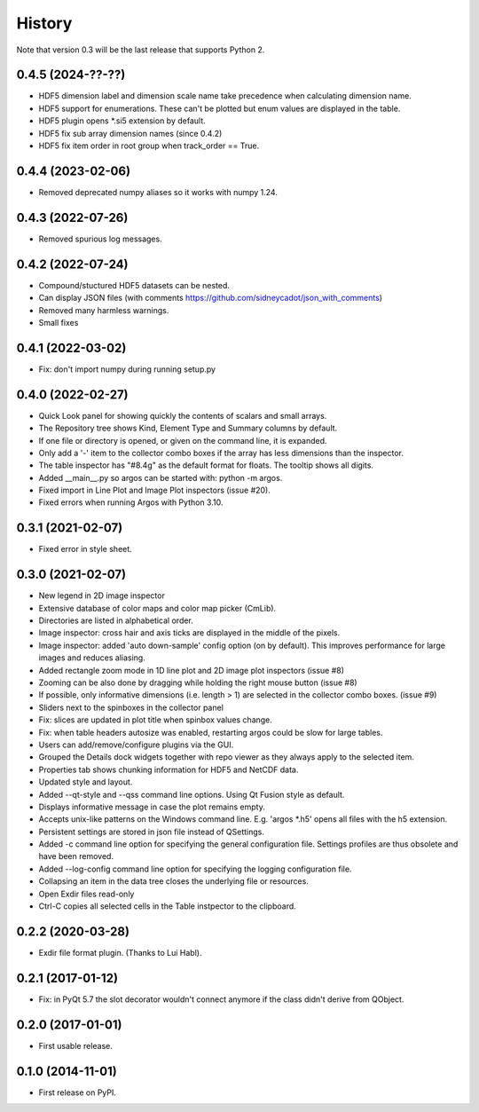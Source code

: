 .. :changelog:

History
=======

Note that version 0.3 will be the last release that supports Python 2.

0.4.5 (2024-??-??)
------------------

* HDF5 dimension label and dimension scale name take precedence when calculating dimension name.
* HDF5 support for enumerations. These can't be plotted but enum values are displayed in the table.
* HDF5 plugin opens *.si5 extension by default.
* HDF5 fix sub array dimension names (since 0.4.2)
* HDF5 fix item order in root group when track_order == True.

0.4.4 (2023-02-06)
------------------

* Removed deprecated numpy aliases so it works with numpy 1.24.

0.4.3 (2022-07-26)
------------------

* Removed spurious log messages.

0.4.2 (2022-07-24)
------------------

* Compound/stuctured HDF5 datasets can be nested.
* Can display JSON files (with comments https://github.com/sidneycadot/json_with_comments)
* Removed many harmless warnings.
* Small fixes


0.4.1 (2022-03-02)
------------------

*   Fix: don't import numpy during running setup.py

0.4.0 (2022-02-27)
------------------

*   Quick Look panel for showing quickly the contents of scalars and small arrays.
*   The Repository tree shows Kind, Element Type and Summary columns by default.
*   If one file or directory is opened, or given on the command line, it is expanded.
*   Only add a '-' item to the collector combo boxes if the array has less dimensions than the inspector.
*   The table inspector has "#8.4g" as the default format for floats. The tooltip shows all digits.
*   Added __main__.py so argos can be started with: python -m argos.
*   Fixed import in Line Plot and Image Plot inspectors (issue #20).
*   Fixed errors when running Argos with Python 3.10.


0.3.1 (2021-02-07)
------------------

*   Fixed error in style sheet.


0.3.0 (2021-02-07)
------------------

*   New legend in 2D image inspector
*   Extensive database of color maps and color map picker (CmLib).
*   Directories are listed in alphabetical order.
*   Image inspector: cross hair and axis ticks are displayed in the middle of the pixels.
*   Image inspector: added 'auto down-sample' config option (on by default).
    This improves performance for large images and reduces aliasing.
*   Added rectangle zoom mode in 1D line plot and 2D image plot inspectors (issue #8)
*   Zooming can be also done by dragging while holding the right mouse button (issue #8)
*   If possible, only informative dimensions (i.e. length > 1) are selected in the collector
    combo boxes. (issue #9)
*   Sliders next to the spinboxes in the collector panel
*   Fix: slices are updated in plot title when spinbox values change.
*   Fix: when table headers autosize was enabled, restarting argos could be slow for large tables.
*   Users can add/remove/configure plugins via the GUI.
*   Grouped the Details dock widgets together with repo viewer as they always apply to the selected item.
*   Properties tab shows chunking information for HDF5 and NetCDF data.
*   Updated style and layout.
*   Added --qt-style and --qss command line options. Using Qt Fusion style as default.
*   Displays informative message in case the plot remains empty.
*   Accepts unix-like patterns on the Windows command line. E.g. 'argos \*.h5' opens all files with the h5 extension.
*   Persistent settings are stored in json file instead of QSettings.
*   Added -c command line option for specifying the general configuration file. Settings profiles are thus obsolete
    and have been removed.
*   Added --log-config command line option for specifying the logging configuration file.
*   Collapsing an item in the data tree closes the underlying file or resources.
*   Open Exdir files read-only
*   Ctrl-C copies all selected cells in the Table instpector to the clipboard.

0.2.2 (2020-03-28)
---------------------

* Exdir file format plugin. (Thanks to Lui Habl).


0.2.1 (2017-01-12)
------------------
*   Fix: in PyQt 5.7 the slot decorator wouldn't connect anymore if the class didn't derive
    from QObject.


0.2.0 (2017-01-01)
------------------
*   First usable release.


0.1.0 (2014-11-01)
------------------
*   First release on PyPI.
